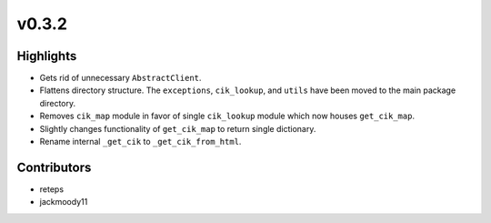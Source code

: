 v0.3.2
------

Highlights
~~~~~~~~~~

- Gets rid of unnecessary ``AbstractClient``.
- Flattens directory structure. The ``exceptions``, ``cik_lookup``, and ``utils`` have been moved to the main package directory.
- Removes ``cik_map`` module in favor of single ``cik_lookup`` module which now houses ``get_cik_map``.
- Slightly changes functionality of ``get_cik_map`` to return single dictionary.
- Rename internal ``_get_cik`` to ``_get_cik_from_html``.


Contributors
~~~~~~~~~~~~

- reteps
- jackmoody11